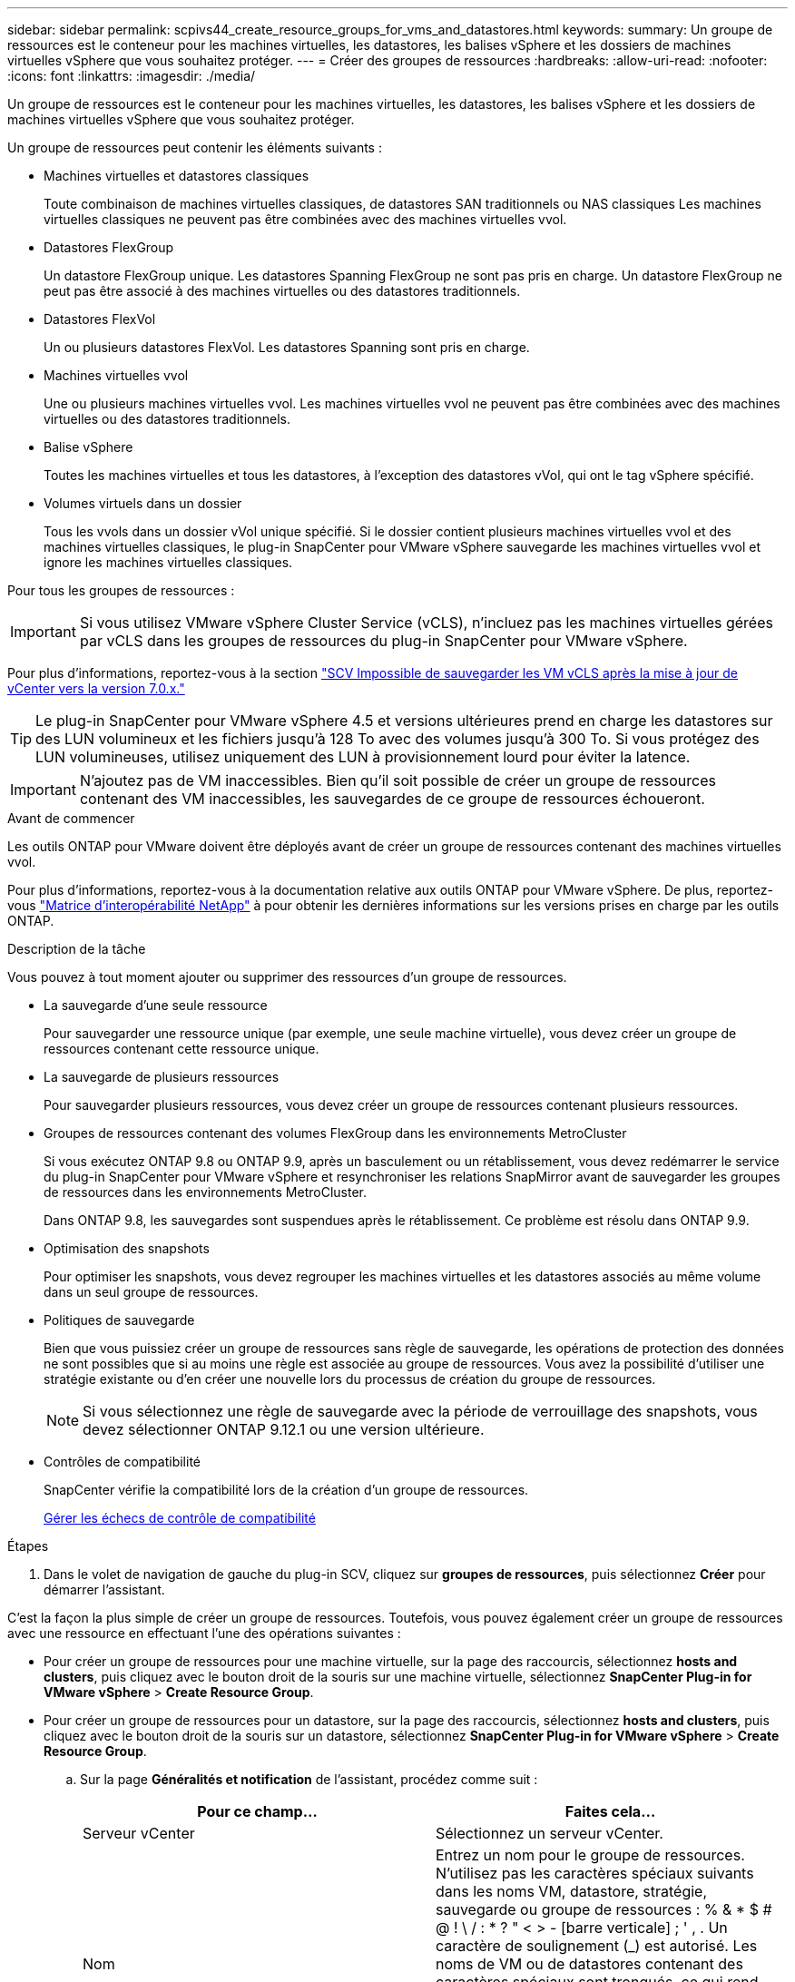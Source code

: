 ---
sidebar: sidebar 
permalink: scpivs44_create_resource_groups_for_vms_and_datastores.html 
keywords:  
summary: Un groupe de ressources est le conteneur pour les machines virtuelles, les datastores, les balises vSphere et les dossiers de machines virtuelles vSphere que vous souhaitez protéger. 
---
= Créer des groupes de ressources
:hardbreaks:
:allow-uri-read: 
:nofooter: 
:icons: font
:linkattrs: 
:imagesdir: ./media/


[role="lead"]
Un groupe de ressources est le conteneur pour les machines virtuelles, les datastores, les balises vSphere et les dossiers de machines virtuelles vSphere que vous souhaitez protéger.

Un groupe de ressources peut contenir les éléments suivants :

* Machines virtuelles et datastores classiques
+
Toute combinaison de machines virtuelles classiques, de datastores SAN traditionnels ou NAS classiques Les machines virtuelles classiques ne peuvent pas être combinées avec des machines virtuelles vvol.

* Datastores FlexGroup
+
Un datastore FlexGroup unique. Les datastores Spanning FlexGroup ne sont pas pris en charge. Un datastore FlexGroup ne peut pas être associé à des machines virtuelles ou des datastores traditionnels.

* Datastores FlexVol
+
Un ou plusieurs datastores FlexVol. Les datastores Spanning sont pris en charge.

* Machines virtuelles vvol
+
Une ou plusieurs machines virtuelles vvol. Les machines virtuelles vvol ne peuvent pas être combinées avec des machines virtuelles ou des datastores traditionnels.

* Balise vSphere
+
Toutes les machines virtuelles et tous les datastores, à l'exception des datastores vVol, qui ont le tag vSphere spécifié.

* Volumes virtuels dans un dossier
+
Tous les vvols dans un dossier vVol unique spécifié. Si le dossier contient plusieurs machines virtuelles vvol et des machines virtuelles classiques, le plug-in SnapCenter pour VMware vSphere sauvegarde les machines virtuelles vvol et ignore les machines virtuelles classiques.



Pour tous les groupes de ressources :


IMPORTANT: Si vous utilisez VMware vSphere Cluster Service (vCLS), n'incluez pas les machines virtuelles gérées par vCLS dans les groupes de ressources du plug-in SnapCenter pour VMware vSphere.

Pour plus d'informations, reportez-vous à la section https://kb.netapp.com/data-mgmt/SnapCenter/SC_KBs/SCV_unable_to_backup_vCLS_VMs_after_updating_vCenter_to_7.0.x["SCV Impossible de sauvegarder les VM vCLS après la mise à jour de vCenter vers la version 7.0.x."]


TIP: Le plug-in SnapCenter pour VMware vSphere 4.5 et versions ultérieures prend en charge les datastores sur des LUN volumineux et les fichiers jusqu'à 128 To avec des volumes jusqu'à 300 To. Si vous protégez des LUN volumineuses, utilisez uniquement des LUN à provisionnement lourd pour éviter la latence.


IMPORTANT: N'ajoutez pas de VM inaccessibles. Bien qu'il soit possible de créer un groupe de ressources contenant des VM inaccessibles, les sauvegardes de ce groupe de ressources échoueront.

.Avant de commencer
Les outils ONTAP pour VMware doivent être déployés avant de créer un groupe de ressources contenant des machines virtuelles vvol.

Pour plus d'informations, reportez-vous à la documentation relative aux outils ONTAP pour VMware vSphere. De plus, reportez-vous https://imt.netapp.com/matrix/imt.jsp?components=121034;&solution=1517&isHWU&src=IMT["Matrice d'interopérabilité NetApp"^] à pour obtenir les dernières informations sur les versions prises en charge par les outils ONTAP.

.Description de la tâche
Vous pouvez à tout moment ajouter ou supprimer des ressources d'un groupe de ressources.

* La sauvegarde d'une seule ressource
+
Pour sauvegarder une ressource unique (par exemple, une seule machine virtuelle), vous devez créer un groupe de ressources contenant cette ressource unique.

* La sauvegarde de plusieurs ressources
+
Pour sauvegarder plusieurs ressources, vous devez créer un groupe de ressources contenant plusieurs ressources.

* Groupes de ressources contenant des volumes FlexGroup dans les environnements MetroCluster
+
Si vous exécutez ONTAP 9.8 ou ONTAP 9.9, après un basculement ou un rétablissement, vous devez redémarrer le service du plug-in SnapCenter pour VMware vSphere et resynchroniser les relations SnapMirror avant de sauvegarder les groupes de ressources dans les environnements MetroCluster.

+
Dans ONTAP 9.8, les sauvegardes sont suspendues après le rétablissement. Ce problème est résolu dans ONTAP 9.9.

* Optimisation des snapshots
+
Pour optimiser les snapshots, vous devez regrouper les machines virtuelles et les datastores associés au même volume dans un seul groupe de ressources.

* Politiques de sauvegarde
+
Bien que vous puissiez créer un groupe de ressources sans règle de sauvegarde, les opérations de protection des données ne sont possibles que si au moins une règle est associée au groupe de ressources. Vous avez la possibilité d'utiliser une stratégie existante ou d'en créer une nouvelle lors du processus de création du groupe de ressources.

+

NOTE: Si vous sélectionnez une règle de sauvegarde avec la période de verrouillage des snapshots, vous devez sélectionner ONTAP 9.12.1 ou une version ultérieure.



* Contrôles de compatibilité
+
SnapCenter vérifie la compatibilité lors de la création d'un groupe de ressources.

+
<<Gérer les échecs de contrôle de compatibilité>>



.Étapes
. Dans le volet de navigation de gauche du plug-in SCV, cliquez sur *groupes de ressources*, puis sélectionnez *Créer* pour démarrer l'assistant.


C'est la façon la plus simple de créer un groupe de ressources. Toutefois, vous pouvez également créer un groupe de ressources avec une ressource en effectuant l'une des opérations suivantes :

* Pour créer un groupe de ressources pour une machine virtuelle, sur la page des raccourcis, sélectionnez *hosts and clusters*, puis cliquez avec le bouton droit de la souris sur une machine virtuelle, sélectionnez *SnapCenter Plug-in for VMware vSphere* > *Create Resource Group*.
* Pour créer un groupe de ressources pour un datastore, sur la page des raccourcis, sélectionnez *hosts and clusters*, puis cliquez avec le bouton droit de la souris sur un datastore, sélectionnez *SnapCenter Plug-in for VMware vSphere* > *Create Resource Group*.
+
.. Sur la page *Généralités et notification* de l'assistant, procédez comme suit :
+
|===
| Pour ce champ… | Faites cela… 


| Serveur vCenter | Sélectionnez un serveur vCenter. 


| Nom | Entrez un nom pour le groupe de ressources. N'utilisez pas les caractères spéciaux suivants dans les noms VM, datastore, stratégie, sauvegarde ou groupe de ressources : % & * $ # @ ! \ / : * ? " < > - [barre verticale] ; ' , . Un caractère de soulignement (_) est autorisé. Les noms de VM ou de datastores contenant des caractères spéciaux sont tronqués, ce qui rend difficile la recherche d'une sauvegarde spécifique. En mode lié, chaque vCenter dispose d'un plug-in SnapCenter distinct pour le référentiel VMware vSphere. Par conséquent, vous pouvez utiliser des noms dupliqués dans les vCenters. 


| Description | Entrez une description du groupe de ressources. 


| Notification | Sélectionnez lorsque vous souhaitez recevoir des notifications sur les opérations de ce groupe de ressources : erreur ou avertissements : envoyer une notification pour les erreurs et avertissements uniquement erreurs : envoyer une notification pour les erreurs uniquement toujours : envoyer une notification pour tous les types de messages jamais : ne pas envoyer de notification 


| Envoi d'un e-mail depuis | Saisissez l'adresse e-mail à partir de laquelle vous souhaitez envoyer la notification. 


| Envoyer par e-mail à | Saisissez l'adresse électronique de la personne que vous souhaitez recevoir la notification. Pour plusieurs destinataires, utilisez une virgule pour séparer les adresses électroniques. 


| Objet de l'e-mail | Saisissez l'objet que vous souhaitez recevoir dans les e-mails de notification. 


| Dernier nom de snapshot  a| 
Si vous souhaitez ajouter le suffixe «_Recent » au dernier snapshot, cochez cette case. Le suffixe “_Recent” remplace la date et l’horodatage.


NOTE: A `_recent` la sauvegarde est créée pour chaque stratégie associée à un groupe de ressources. Par conséquent, un groupe de ressources avec plusieurs stratégies aura plusieurs `_recent` sauvegardes. Ne pas renommer manuellement `_recent` sauvegardes.



| Format de snapshot personnalisé  a| 
Si vous souhaitez utiliser un format personnalisé pour les noms des instantanés, cochez cette case et entrez le format du nom.

*** Par défaut, cette fonction est désactivée.
*** Les noms de snapshot par défaut utilisent le format `<ResourceGroup>_<Date-TimeStamp>` . Toutefois, vous pouvez spécifier un format personnalisé à l'aide des variables $ResourceGroup, $Policy, $hostname, $ScheduleType et $CustomText. Utilisez la liste déroulante du champ Nom personnalisé pour sélectionner les variables que vous souhaitez utiliser et l'ordre dans lequel elles sont utilisées. Si vous sélectionnez $CustomText, le format du nom est `<CustomName>_<Date-TimeStamp>`. Entrez le texte personnalisé dans la zone supplémentaire fournie. [REMARQUE] : si vous sélectionnez également le suffixe “_Recent”, vous devez vous assurer que les noms de snapshots personnalisés seront uniques dans le datastore. Par conséquent, vous devez ajouter les variables $ResourceGroup et $Policy au nom.
*** Caractères spéciaux pour les caractères spéciaux dans les noms, suivez les mêmes directives que pour le champ Nom.


|===
.. Sur la page *Ressources*, procédez comme suit :
+
|===
| Pour ce champ… | Faites cela… 


| Portée | Sélectionnez le type de ressource à protéger :
* Datastores (toutes les machines virtuelles traditionnelles dans un ou plusieurs datastores spécifiés). Vous ne pouvez pas sélectionner un datastore vVol.
* Machines virtuelles (machines virtuelles individuelles traditionnelles ou vvol ; dans le champ, vous devez naviguer vers le datastore contenant les machines virtuelles ou vvol).
Vous ne pouvez pas sélectionner de machines virtuelles individuelles dans un datastore FlexGroup.
* Tags
La protection des datastores basée sur des balises est prise en charge uniquement pour les datastores NFS et VMFS, ainsi que pour les machines virtuelles et les machines virtuelles vVol.
* Dossier VM (toutes les VM vVol dans un dossier spécifié ; dans le champ contextuel, vous devez naviguer jusqu'au centre de données dans lequel se trouve le dossier) 


| Data Center | Accédez aux VM ou datastores ou au dossier que vous souhaitez ajouter.
Les noms de VM et de datastores d'un groupe de ressources doivent être uniques. 


| Entités disponibles | Sélectionnez les ressources à protéger, puis cliquez sur *>* pour déplacer vos sélections dans la liste des entités sélectionnées. 
|===
+
Lorsque vous cliquez sur *Suivant*, le système vérifie d'abord que SnapCenter gère et est compatible avec le stockage sur lequel les ressources sélectionnées sont situées.

+
Si le message `Selected <resource-name> is not SnapCenter compatible` s'affiche, une ressource sélectionnée n'est pas compatible avec SnapCenter.

+
Pour exclure globalement un ou plusieurs datastores des sauvegardes, vous devez spécifier le(s) nom(s) du datastore `global.ds.exclusion.pattern` dans la propriété du `scbr.override` fichier de configuration. Reportez-vous à la link:scpivs44_properties_you_can_override.html["Propriétés que vous pouvez remplacer"].

.. Sur la page *Spanning disks*, sélectionnez une option pour les machines virtuelles avec plusieurs VMDK sur plusieurs datastores :
+
*** Toujours exclure tous les datastores à découpage (c'est la valeur par défaut pour les datastores).
*** Incluez toujours tous les datastores Spanning (c'est la valeur par défaut pour les machines virtuelles).
*** Sélectionnez manuellement les datastores à inclure
+
Les machines virtuelles Spanning ne sont pas prises en charge pour les datastores FlexGroup et vvol.



.. Sur la page *Policies*, sélectionnez ou créez une ou plusieurs stratégies de sauvegarde, comme indiqué dans le tableau suivant :
+
|===
| Pour utiliser… | Faites cela… 


| Stratégie existante | Sélectionnez une ou plusieurs stratégies dans la liste. 


| Une nouvelle politique  a| 
... Sélectionnez *Créer*.
... Suivez l'assistant Nouvelle stratégie de sauvegarde pour revenir à l'assistant Créer un groupe de ressources.


|===
+
En mode lié, la liste inclut des stratégies dans tous les vCenters liés. Vous devez sélectionner une règle se trouve sur le même vCenter que le groupe de ressources.

.. Sur la page *Schedules*, configurez la planification de sauvegarde pour chaque stratégie sélectionnée.
+
image:scpivs44_image18.png["Créer un groupe de ressources"]

+
Dans le champ heure de début, entrez une date et une heure autres que zéro. La date doit être au format `day/month/year`.

+
Lorsque vous sélectionnez un nombre de jours dans chaque champ, les sauvegardes sont effectuées le premier jour du mois, puis à chaque intervalle spécifié. Par exemple, si vous sélectionnez l'option *tous les 2 jours*, les sauvegardes sont effectuées le jour 1, 3, 5, 7, etc. Tout au long du mois, que la date de début soit paire ou impaire.

+
Vous devez renseigner chaque champ. Le plug-in SnapCenter pour VMware vSphere crée des plannings dans le fuseau horaire dans lequel le plug-in SnapCenter pour VMware vSphere est déployé. Vous pouvez modifier le fuseau horaire à l'aide de l'interface graphique du plug-in SnapCenter pour VMware vSphere.

+
link:scpivs44_modify_the_time_zones.html["Modifier les fuseaux horaires pour les sauvegardes"].

.. Vérifiez le résumé, puis cliquez sur *Terminer*.
+
Avant de cliquer sur *Finish*, vous pouvez revenir à n'importe quelle page de l'assistant et modifier les informations.

+
Après avoir cliqué sur *Terminer*, le nouveau groupe de ressources est ajouté à la liste groupes de ressources.

+

NOTE: Si l'opération de mise au repos échoue pour l'une des machines virtuelles de la sauvegarde, alors la sauvegarde est marquée comme non cohérente avec les machines virtuelles, même si la stratégie sélectionnée possède la cohérence de la machine virtuelle. Dans ce cas, il est possible que certains serveurs virtuels aient été suspendus avec succès.







== Gérer les échecs de contrôle de compatibilité

SnapCenter vérifie la compatibilité lors de la création d'un groupe de ressources.

Les raisons de l'incompatibilité peuvent être :

* Les VMDK se trouvent sur du stockage non pris en charge ; par exemple, sur un système ONTAP s'exécutant en 7-mode ou sur un périphérique non ONTAP.
* Un datastore se trouve sur un système de stockage NetApp exécutant clustered Data ONTAP 8.2.1 ou version antérieure.
+
SnapCenter version 4.x prend en charge ONTAP 8.3.1 et versions ultérieures.

+
Le plug-in SnapCenter pour VMware vSphere ne vérifie pas la compatibilité pour toutes les versions de ONTAP, uniquement pour ONTAP versions 8.2.1 et antérieures. Par conséquent, consultez toujours le https://imt.netapp.com/matrix/imt.jsp?components=121034;&solution=1517&isHWU&src=IMT["Matrice d'interopérabilité NetApp (IMT)"^] pour obtenir les informations les plus récentes sur le support SnapCenter.

* Un périphérique PCI partagé est connecté à un serveur virtuel.
* L'adresse IP préférée n'est pas configurée dans SnapCenter.
* Vous n'avez pas ajouté l'adresse IP de gestion de la machine virtuelle de stockage (SVM) à SnapCenter.
* La VM de stockage est en panne.


Pour corriger une erreur de compatibilité, procédez comme suit :

. Vérifiez que la VM de stockage est exécutée.
. Assurez-vous que le système de stockage sur lequel se trouvent les VM a été ajouté à l'inventaire du plug-in SnapCenter pour VMware vSphere.
. Vérifier que la machine virtuelle de stockage est ajoutée à SnapCenter. Utilisez l'option Ajouter un système de stockage dans l'interface utilisateur graphique du client VMware vSphere.
. Si des machines virtuelles de type « Spanning » sont disponibles pour les VMDK sur les datastores NetApp et non NetApp, alors déplacez les VMDK vers les datastores NetApp.

